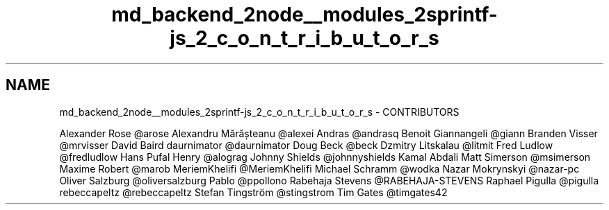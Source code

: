 .TH "md_backend_2node__modules_2sprintf-js_2_c_o_n_t_r_i_b_u_t_o_r_s" 3 "My Project" \" -*- nroff -*-
.ad l
.nh
.SH NAME
md_backend_2node__modules_2sprintf-js_2_c_o_n_t_r_i_b_u_t_o_r_s \- CONTRIBUTORS 
.PP
Alexander Rose \fR@arose\fP Alexandru Mărășteanu \fR@alexei\fP Andras \fR@andrasq\fP Benoit Giannangeli \fR@giann\fP Branden Visser \fR@mrvisser\fP David Baird daurnimator \fR@daurnimator\fP Doug Beck \fR@beck\fP Dzmitry Litskalau \fR@litmit\fP Fred Ludlow \fR@fredludlow\fP Hans Pufal Henry \fR@alograg\fP Johnny Shields \fR@johnnyshields\fP Kamal Abdali Matt Simerson \fR@msimerson\fP Maxime Robert \fR@marob\fP MeriemKhelifi \fR@MeriemKhelifi\fP Michael Schramm \fR@wodka\fP Nazar Mokrynskyi \fR@nazar-pc\fP Oliver Salzburg \fR@oliversalzburg\fP Pablo \fR@ppollono\fP Rabehaja Stevens \fR@RABEHAJA-STEVENS\fP Raphael Pigulla \fR@pigulla\fP rebeccapeltz \fR@rebeccapeltz\fP Stefan Tingström \fR@stingstrom\fP Tim Gates \fR@timgates42\fP 
